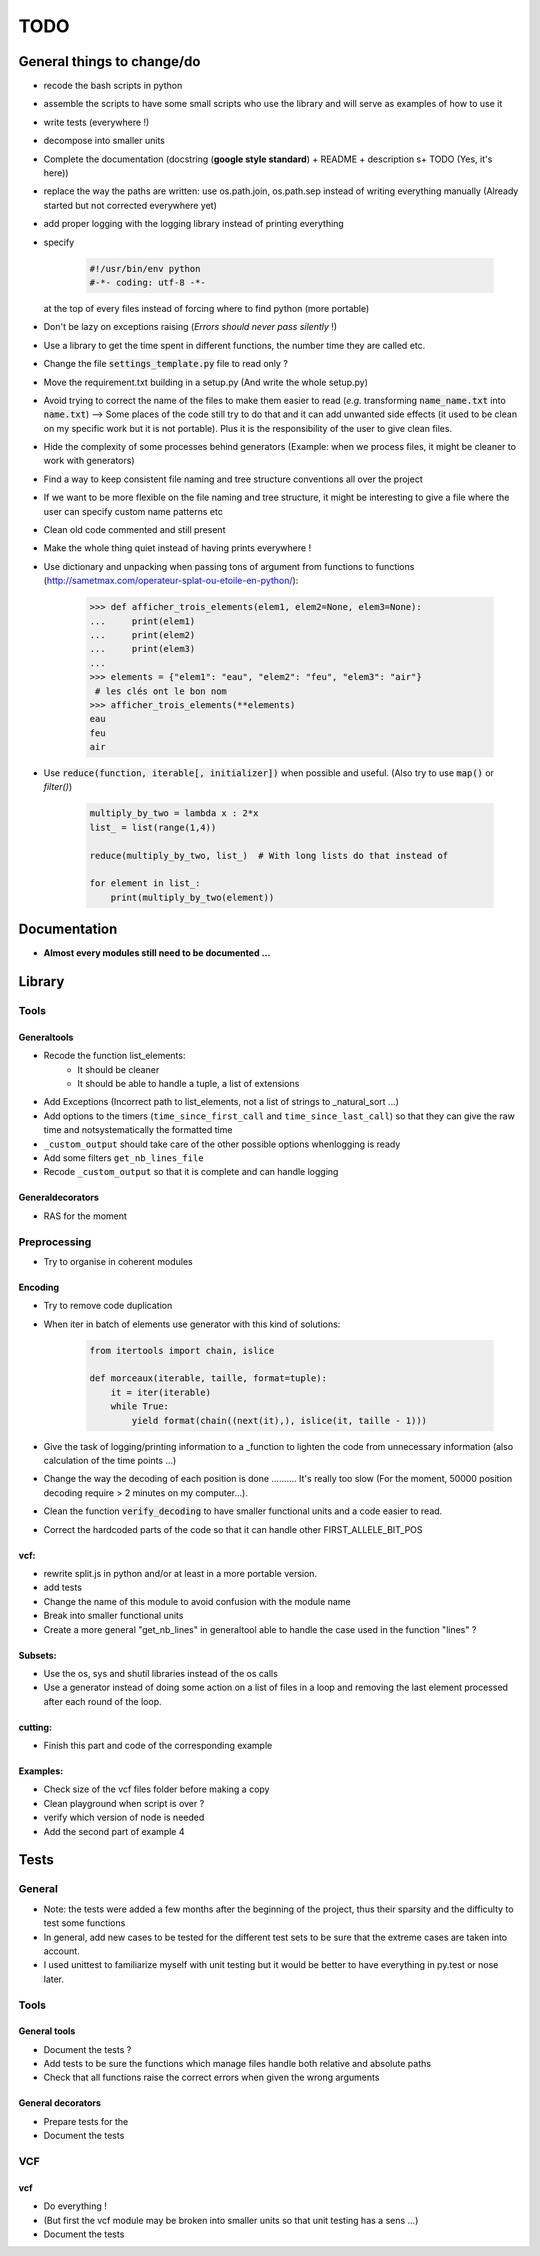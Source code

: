 .. role:: strike
    :class: strike

TODO
####

General things to change/do
***************************


* recode the bash scripts in python 
* assemble the scripts to have some small scripts who use the library and will serve as examples of how to use it
* write tests (everywhere !)
* decompose into smaller units
* Complete the documentation (docstring (**google style standard**) +
  README + description s+ TODO (Yes, it's here))
* replace the way the paths are written: use os.path.join, os.path.sep
  instead of writing everything manually (Already started but not corrected
  everywhere yet)
* add proper logging with the logging library instead of printing everything
* specify

    .. code-block:: python 

                #!/usr/bin/env python
                #-*- coding: utf-8 -*-

  at the top of every files instead of forcing where to find python (more
  portable)
  
* Don't be lazy on exceptions raising (*Errors should never pass silently* !)
* Use a library to get the time spent in different functions, the number time they are called etc.
* Change the file :code:`settings_template.py` file to read only ?
* Move the requirement.txt building in a setup.py (And write the whole setup.py)
* Avoid trying to correct the name of the files to make them easier to read
  (*e.g.* transforming :code:`name_name.txt` into :code:`name.txt`) --> Some
  places of the code still try to do that and it can add unwanted side
  effects (it used to be clean on my specific work but it is not portable).
  Plus it is the responsibility of the user to give clean files.
* Hide the complexity of some processes behind generators (Example: when we
  process files, it might be cleaner to work with generators)
* Find a way to keep consistent file naming and tree structure conventions all over the project
* If we want to be more flexible on the file naming and tree structure, it might be interesting to give a file where the user can specify custom name patterns etc
* Clean old code commented and still present
* Make the whole thing quiet instead of having prints everywhere !
* Use dictionary and unpacking when passing tons of argument from functions
  to functions (http://sametmax.com/operateur-splat-ou-etoile-en-python/):

    .. code-block:: python


        >>> def afficher_trois_elements(elem1, elem2=None, elem3=None):
        ...     print(elem1)
        ...     print(elem2)
        ...     print(elem3)
        ...
        >>> elements = {"elem1": "eau", "elem2": "feu", "elem3": "air"}
         # les clés ont le bon nom
        >>> afficher_trois_elements(**elements)
        eau
        feu
        air

* Use :code:`reduce(function, iterable[, initializer])` when possible
  and useful. (Also try to use :code:`map()` or `filter()`)

    .. code-block:: python

        multiply_by_two = lambda x : 2*x
        list_ = list(range(1,4))

        reduce(multiply_by_two, list_)  # With long lists do that instead of

        for element in list_:
            print(multiply_by_two(element))

Documentation
*************

* **Almost every modules still need to be documented ...**

Library
*******

Tools
-----
Generaltools
~~~~~~~~~~~~

* Recode the function list_elements: 
    * It should be cleaner
    * It should be able to handle a tuple, a list of extensions
* Add Exceptions (Incorrect path to list_elements, not a list of strings to _natural_sort ...)
* Add options to the timers (``time_since_first_call`` and
  ``time_since_last_call``) so that they can give the raw time and not\
  systematically the formatted time
* ``_custom_output`` should take care of the other possible options when\
  logging is ready
* Add some filters ``get_nb_lines_file``
* Recode ``_custom_output`` so that it is complete and can handle logging

Generaldecorators
~~~~~~~~~~~~~~~~~

* RAS for the moment

Preprocessing
-------------

* Try to organise in coherent modules

Encoding
~~~~~~~~
* Try to remove code duplication
* When iter in batch of elements use generator with this kind of solutions:

    .. code-block:: python

            from itertools import chain, islice

            def morceaux(iterable, taille, format=tuple):
                it = iter(iterable)
                while True:
                    yield format(chain((next(it),), islice(it, taille - 1)))

* Give the task of logging/printing information to a _function to lighten the code from unnecessary information (also calculation of the time points ...)
* Change the way the decoding of each position is done .......... It's really
  too slow (For the moment, 50000 position decoding require > 2 minutes on my
  computer...).
* Clean the function :code:`verify_decoding` to have smaller functional units and a code easier to read.
* Correct the hardcoded parts of the code so that it can handle other FIRST_ALLELE_BIT_POS

vcf:
~~~~

* rewrite split.js in python and/or at least in a more portable version.
* add tests
* Change the name of this module to avoid confusion with the module name
* Break into smaller functional units
* Create a more general "get_nb_lines" in generaltool able to handle
  the case used in the function "lines" ?

Subsets:
~~~~~~~~
* Use the os, sys and shutil libraries instead of the os calls
* Use a generator instead of doing some action on a list of files in a loop and
  removing the last element processed after each round of the loop.

cutting:
~~~~~~~~
* Finish this part and code of the corresponding example

Examples:
~~~~~~~~~

* Check size of the vcf files folder before making a copy
* Clean playground when script is over ?
* verify which version of node is needed
* Add the second part of example 4

Tests
*****

General
-------
* Note: the tests were added a few months after the beginning of the project, thus their sparsity and the difficulty to test some functions
* In general, add new cases to be tested for the different test sets to be
  sure that the extreme cases are taken into account.
* I used unittest to familiarize myself with unit testing but it would be better
  to have everything in py.test or nose later.

Tools
-----

General tools
~~~~~~~~~~~~~

* Document the tests ?
* Add tests to be sure the functions which manage files handle both relative and absolute paths
* Check that all functions raise the correct errors when given the wrong
  arguments

General decorators
~~~~~~~~~~~~~~~~~~

* Prepare tests for the
* Document the tests

VCF
---

vcf
~~~
* Do everything !
* (But first the vcf module may be broken into smaller units so that unit testing has a sens ...)
* Document the tests
